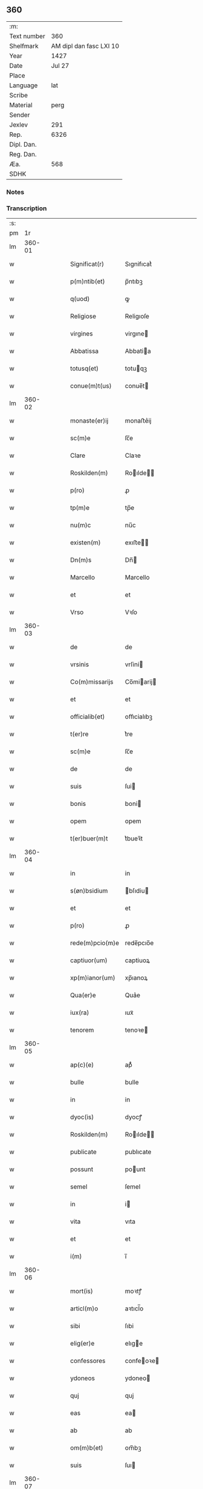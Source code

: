 ** 360
| :m:         |                         |
| Text number |                     360 |
| Shelfmark   | AM dipl dan fasc LXI 10 |
| Year        |                    1427 |
| Date        |                  Jul 27 |
| Place       |                         |
| Language    |                     lat |
| Scribe      |                         |
| Material    |                    perg |
| Sender      |                         |
| Jexlev      |                     291 |
| Rep.        |                    6326 |
| Dipl. Dan.  |                         |
| Reg. Dan.   |                         |
| Æa.         |                     568 |
| SDHK        |                         |

*** Notes


*** Transcription
| :s: |        |   |   |   |   |                 |                |   |   |   |   |     |   |   |   |        |
| pm  |     1r |   |   |   |   |                 |                |   |   |   |   |     |   |   |   |        |
| lm  | 360-01 |   |   |   |   |                 |                |   |   |   |   |     |   |   |   |        |
| w   |        |   |   |   |   | Significat(r)   | Sıgnifıcatᷣ     |   |   |   |   | lat |   |   |   | 360-01 |
| w   |        |   |   |   |   | p(m)ntib(et)    | p̅ntıbꝫ         |   |   |   |   | lat |   |   |   | 360-01 |
| w   |        |   |   |   |   | q(uod)          | ꝙ              |   |   |   |   | lat |   |   |   | 360-01 |
| w   |        |   |   |   |   | Religiose       | Religıoſe      |   |   |   |   | lat |   |   |   | 360-01 |
| w   |        |   |   |   |   | virgines        | virgıne       |   |   |   |   | lat |   |   |   | 360-01 |
| w   |        |   |   |   |   | Abbatissa       | Abbatia       |   |   |   |   | lat |   |   |   | 360-01 |
| w   |        |   |   |   |   | totusq(et)      | totuqꝫ        |   |   |   |   | lat |   |   |   | 360-01 |
| w   |        |   |   |   |   | conue(m)t(us)   | conue̅t        |   |   |   |   | lat |   |   |   | 360-01 |
| lm  | 360-02 |   |   |   |   |                 |                |   |   |   |   |     |   |   |   |        |
| w   |        |   |   |   |   | monaste(er)ij   | monaﬅe͛ij       |   |   |   |   | lat |   |   |   | 360-02 |
| w   |        |   |   |   |   | sc(m)e          | ſc̅e            |   |   |   |   | lat |   |   |   | 360-02 |
| w   |        |   |   |   |   | Clare           | Claꝛe          |   |   |   |   | lat |   |   |   | 360-02 |
| w   |        |   |   |   |   | Roskilden(m)    | Roılde̅       |   |   |   |   | lat |   |   |   | 360-02 |
| w   |        |   |   |   |   | p(ro)           | ꝓ              |   |   |   |   | lat |   |   |   | 360-02 |
| w   |        |   |   |   |   | tp(m)e          | tp̅e            |   |   |   |   | lat |   |   |   | 360-02 |
| w   |        |   |   |   |   | nu(m)c          | nu̅c            |   |   |   |   | lat |   |   |   | 360-02 |
| w   |        |   |   |   |   | existen(m)      | exıﬅe̅         |   |   |   |   | lat |   |   |   | 360-02 |
| w   |        |   |   |   |   | Dn(m)s          | Dn̅            |   |   |   |   | lat |   |   |   | 360-02 |
| w   |        |   |   |   |   | Marcello        | Marcello       |   |   |   |   | lat |   |   |   | 360-02 |
| w   |        |   |   |   |   | et              | et             |   |   |   |   | lat |   |   |   | 360-02 |
| w   |        |   |   |   |   | Vrso            | Vꝛſo           |   |   |   |   | lat |   |   |   | 360-02 |
| lm  | 360-03 |   |   |   |   |                 |                |   |   |   |   |     |   |   |   |        |
| w   |        |   |   |   |   | de              | de             |   |   |   |   | lat |   |   |   | 360-03 |
| w   |        |   |   |   |   | vrsinis         | vrſini        |   |   |   |   | lat |   |   |   | 360-03 |
| w   |        |   |   |   |   | Co(m)missarijs  | Co̅miarij     |   |   |   |   | lat |   |   |   | 360-03 |
| w   |        |   |   |   |   | et              | et             |   |   |   |   | lat |   |   |   | 360-03 |
| w   |        |   |   |   |   | officialib(et)  | oﬀıcialıbꝫ     |   |   |   |   | lat |   |   |   | 360-03 |
| w   |        |   |   |   |   | t(er)re         | t͛re            |   |   |   |   | lat |   |   |   | 360-03 |
| w   |        |   |   |   |   | sc(m)e          | ſc̅e            |   |   |   |   | lat |   |   |   | 360-03 |
| w   |        |   |   |   |   | de              | de             |   |   |   |   | lat |   |   |   | 360-03 |
| w   |        |   |   |   |   | suis            | ſui           |   |   |   |   | lat |   |   |   | 360-03 |
| w   |        |   |   |   |   | bonis           | boni          |   |   |   |   | lat |   |   |   | 360-03 |
| w   |        |   |   |   |   | opem            | opem           |   |   |   |   | lat |   |   |   | 360-03 |
| w   |        |   |   |   |   | t(er)buer(m)t   | t͛bueꝛ̅t         |   |   |   |   | lat |   |   |   | 360-03 |
| lm  | 360-04 |   |   |   |   |                 |                |   |   |   |   |     |   |   |   |        |
| w   |        |   |   |   |   | in              | in             |   |   |   |   | lat |   |   |   | 360-04 |
| w   |        |   |   |   |   | s(øn)bsidium    | bſıdiu       |   |   |   |   | lat |   |   |   | 360-04 |
| w   |        |   |   |   |   | et              | et             |   |   |   |   | lat |   |   |   | 360-04 |
| w   |        |   |   |   |   | p(ro)           | ꝓ              |   |   |   |   | lat |   |   |   | 360-04 |
| w   |        |   |   |   |   | rede(m)pcio(m)e | rede̅pcıo̅e      |   |   |   |   | lat |   |   |   | 360-04 |
| w   |        |   |   |   |   | captiuor(um)    | captiuoꝝ       |   |   |   |   | lat |   |   |   | 360-04 |
| w   |        |   |   |   |   | xp(m)ianor(um)  | xp̅ıanoꝝ        |   |   |   |   | lat |   |   |   | 360-04 |
| w   |        |   |   |   |   | Qua(er)e        | Qua͛e           |   |   |   |   | lat |   |   |   | 360-04 |
| w   |        |   |   |   |   | iux(ra)         | ıuxᷓ            |   |   |   |   | lat |   |   |   | 360-04 |
| w   |        |   |   |   |   | tenorem         | tenoꝛe        |   |   |   |   | lat |   |   |   | 360-04 |
| lm  | 360-05 |   |   |   |   |                 |                |   |   |   |   |     |   |   |   |        |
| w   |        |   |   |   |   | ap(c)(e)        | apͨͤ             |   |   |   |   | lat |   |   |   | 360-05 |
| w   |        |   |   |   |   | bulle           | bulle          |   |   |   |   | lat |   |   |   | 360-05 |
| w   |        |   |   |   |   | in              | in             |   |   |   |   | lat |   |   |   | 360-05 |
| w   |        |   |   |   |   | dyoc(is)        | dyocꝭ          |   |   |   |   | lat |   |   |   | 360-05 |
| w   |        |   |   |   |   | Roskilden(m)    | Roılde̅       |   |   |   |   | lat |   |   |   | 360-05 |
| w   |        |   |   |   |   | publicate       | publıcate      |   |   |   |   | lat |   |   |   | 360-05 |
| w   |        |   |   |   |   | possunt         | pount         |   |   |   |   | lat |   |   |   | 360-05 |
| w   |        |   |   |   |   | semel           | ſemel          |   |   |   |   | lat |   |   |   | 360-05 |
| w   |        |   |   |   |   | in              | i             |   |   |   |   | lat |   |   |   | 360-05 |
| w   |        |   |   |   |   | vita            | vıta           |   |   |   |   | lat |   |   |   | 360-05 |
| w   |        |   |   |   |   | et              | et             |   |   |   |   | lat |   |   |   | 360-05 |
| w   |        |   |   |   |   | i(m)            | ı̅              |   |   |   |   | lat |   |   |   | 360-05 |
| lm  | 360-06 |   |   |   |   |                 |                |   |   |   |   |     |   |   |   |        |
| w   |        |   |   |   |   | mort(is)        | moꝛtꝭ          |   |   |   |   | lat |   |   |   | 360-06 |
| w   |        |   |   |   |   | articl(m)o      | aꝛtıcl̅o        |   |   |   |   | lat |   |   |   | 360-06 |
| w   |        |   |   |   |   | sibi            | ſıbi           |   |   |   |   | lat |   |   |   | 360-06 |
| w   |        |   |   |   |   | elig(er)e       | elıge         |   |   |   |   | lat |   |   |   | 360-06 |
| w   |        |   |   |   |   | confessores     | confeoꝛe     |   |   |   |   | lat |   |   |   | 360-06 |
| w   |        |   |   |   |   | ydoneos         | ydoneo        |   |   |   |   | lat |   |   |   | 360-06 |
| w   |        |   |   |   |   | quj             | quj            |   |   |   |   | lat |   |   |   | 360-06 |
| w   |        |   |   |   |   | eas             | ea            |   |   |   |   | lat |   |   |   | 360-06 |
| w   |        |   |   |   |   | ab              | ab             |   |   |   |   | lat |   |   |   | 360-06 |
| w   |        |   |   |   |   | om(m)b(et)      | om̅bꝫ           |   |   |   |   | lat |   |   |   | 360-06 |
| w   |        |   |   |   |   | suis            | ſuı           |   |   |   |   | lat |   |   |   | 360-06 |
| lm  | 360-07 |   |   |   |   |                 |                |   |   |   |   |     |   |   |   |        |
| w   |        |   |   |   |   | pcti(m)s        | pctı̅          |   |   |   |   | lat |   |   |   | 360-07 |
| w   |        |   |   |   |   | absoluant       | abſoluant      |   |   |   |   | lat |   |   |   | 360-07 |
| w   |        |   |   |   |   | Dat(m)          | Dat̅            |   |   |   |   | lat |   |   |   | 360-07 |
| w   |        |   |   |   |   | An(m)o          | An̅o            |   |   |   |   | lat |   |   |   | 360-07 |
| w   |        |   |   |   |   | dn(m)j          | dn̅ȷ            |   |   |   |   | lat |   |   |   | 360-07 |
| w   |        |   |   |   |   | mccccxxseptimo  | ccccxxſeptimo |   |   |   |   | lat |   |   |   | 360-07 |
| w   |        |   |   |   |   | dn(m)ica        | dn̅ıca          |   |   |   |   | lat |   |   |   | 360-07 |
| w   |        |   |   |   |   | p(ro)xima       | ꝓxıma          |   |   |   |   | lat |   |   |   | 360-07 |
| w   |        |   |   |   |   | p(us)           | p             |   |   |   |   | lat |   |   |   | 360-07 |
| lm  | 360-08 |   |   |   |   |                 |                |   |   |   |   |     |   |   |   |        |
| w   |        |   |   |   |   | festum          | feﬅu          |   |   |   |   | lat |   |   |   | 360-08 |
| w   |        |   |   |   |   | bt(m)i          | bt̅ı            |   |   |   |   | lat |   |   |   | 360-08 |
| w   |        |   |   |   |   | Jacobi          | Jacobi         |   |   |   |   | lat |   |   |   | 360-08 |
| w   |        |   |   |   |   | Apl(m)i         | Apl̅ı           |   |   |   |   | lat |   |   |   | 360-08 |
| w   |        |   |   |   |   | sub             | ſub            |   |   |   |   | lat |   |   |   | 360-08 |
| w   |        |   |   |   |   | sigillo         | ſıgıllo        |   |   |   |   | lat |   |   |   | 360-08 |
| w   |        |   |   |   |   | quo             | quo            |   |   |   |   | lat |   |   |   | 360-08 |
| w   |        |   |   |   |   | vtimur          | vtımur         |   |   |   |   | lat |   |   |   | 360-08 |
| w   |        |   |   |   |   | p(ro)           | ꝓ              |   |   |   |   | lat |   |   |   | 360-08 |
| w   |        |   |   |   |   | p(m)nti         | p̅ntı           |   |   |   |   | lat |   |   |   | 360-08 |
| :e: |        |   |   |   |   |                 |                |   |   |   |   |     |   |   |   |        |
